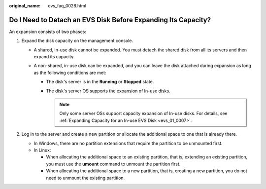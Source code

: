 :original_name: evs_faq_0028.html

.. _evs_faq_0028:

Do I Need to Detach an EVS Disk Before Expanding Its Capacity?
==============================================================

An expansion consists of two phases:

#. Expand the disk capacity on the management console.

   -  A shared, in-use disk cannot be expanded. You must detach the shared disk from all its servers and then expand its capacity.
   -  A non-shared, in-use disk can be expanded, and you can leave the disk attached during expansion as long as the following conditions are met:

      -  The disk's server is in the **Running** or **Stopped** state.
      -  The disk's server OS supports the expansion of In-use disks.

         .. note::

            Only some server OSs support capacity expansion of In-use disks. For details, see :ref:`Expanding Capacity for an In-use EVS Disk <evs_01_0007>`.

#. Log in to the server and create a new partition or allocate the additional space to one that is already there.

   -  In Windows, there are no partition extensions that require the partition to be unmounted first.
   -  In Linux:

      -  When allocating the additional space to an existing partition, that is, extending an existing partition, you must use the **umount** command to unmount the partition first.
      -  When allocating the additional space to a new partition, that is, creating a new partition, you do not need to unmount the existing partition.
